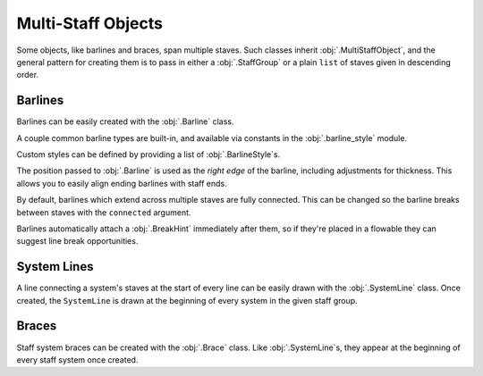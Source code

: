 Multi-Staff Objects
===================

Some objects, like barlines and braces, span multiple staves. Such classes inherit :obj:`.MultiStaffObject`, and the general pattern for creating them is to pass in either a :obj:`.StaffGroup` or a plain ``list`` of staves given in descending order.

Barlines
--------

Barlines can be easily created with the :obj:`.Barline` class.

.. rendered-example::

   staff_group = StaffGroup()
   staff_1 = Staff(ORIGIN, None, Mm(40), staff_group)
   staff_2 = Staff((ZERO, Mm(15)), None, Mm(40), staff_group)
   Barline(Mm(20), staff_group)

A couple common barline types are built-in, and available via constants in the :obj:`.barline_style` module.

.. rendered-example::

   staff_1 = Staff(ORIGIN, None, Mm(40))
   group = staff_1.group  # For single-entry groups you can use the default created one
   Barline(Mm(20), group, barline_style.SINGLE)  # The default
   Barline(Mm(30), group, barline_style.THIN_DOUBLE)
   Barline(Mm(40), group, barline_style.END)

Custom styles can be defined by providing a list of :obj:`.BarlineStyle`\ s.

.. rendered-example::

   staff_1 = Staff(ORIGIN, None, Mm(40))
   staff_2 = Staff((ZERO, Mm(15)), None, Mm(40))
   staves = [staff_1, staff_2]
   styles = [
       BarlineStyle(thickness=0.5, gap_right=1.5),
       BarlineStyle(thickness=0.3, gap_right=1, color="#ff0000"),
       BarlineStyle(pattern=PenPattern.DASH, color="#3300ff"),
   ]
   Barline(Mm(20), staves, styles)

The position passed to :obj:`.Barline` is used as the `right edge` of the barline, including adjustments for thickness. This allows you to easily align ending barlines with staff ends.

.. rendered-example::

   staff = Staff(ORIGIN, None, Mm(40))
   Barline(Mm(40), staff.group, barline_style.END)

By default, barlines which extend across multiple staves are fully connected. This can be changed so the barline breaks between staves with the ``connected`` argument.

.. rendered-example::

   staff_1 = Staff(ORIGIN, None, Mm(40))
   staff_2 = Staff((ZERO, Mm(15)), None, Mm(40))
   Barline(Mm(20), [staff_1, staff_2], connected=False)

Barlines automatically attach a :obj:`.BreakHint` immediately after them, so if they're placed in a flowable they can suggest line break opportunities.

.. rendered-example::

   import random
   flowable = Flowable(ORIGIN, None, Mm(400), Mm(15), break_threshold=Mm(40))
   staff = Staff(ORIGIN, flowable, Mm(400))
   x = Mm(20)
   while x < Mm(400):
       Barline(x, [staff])
       x += Mm(random.randint(10, 40))



System Lines
------------

A line connecting a system's staves at the start of every line can be easily drawn with the :obj:`.SystemLine` class. Once created, the ``SystemLine`` is drawn at the beginning of every system in the given staff group.

.. rendered-example::

   group = StaffGroup()
   staff_1 = Staff(ORIGIN, None, Mm(40), group)
   staff_2 = Staff((ZERO, Mm(15)), None, Mm(40), group)
   SystemLine(group)

.. rendered-example::

   flowable = Flowable(ORIGIN, None, Mm(400), Mm(30))
   group = StaffGroup()
   staff_1 = Staff(ORIGIN, flowable, Mm(400), group)
   staff_2 = Staff((ZERO, Mm(15)), flowable, Mm(400), group)
   SystemLine(group)

Braces
------

Staff system braces can be created with the :obj:`.Brace` class. Like :obj:`.SystemLine`\ s, they appear at the beginning of every staff system once created.

.. rendered-example::

   group = StaffGroup()
   staff_1 = Staff(ORIGIN, None, Mm(40), group)
   staff_2 = Staff((ZERO, Mm(15)), None, Mm(40), group)
   Brace(group)

.. rendered-example::

   flowable = Flowable(ORIGIN, None, Mm(400), Mm(30))
   group = StaffGroup()
   staff_1 = Staff(ORIGIN, flowable, Mm(400), group)
   staff_2 = Staff((ZERO, Mm(15)), flowable, Mm(400), group)
   Brace(group)
   SystemLine(group)
